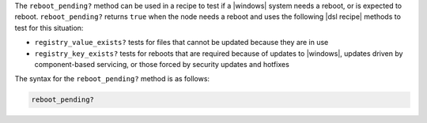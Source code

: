.. The contents of this file are included in multiple topics.
.. This file should not be changed in a way that hinders its ability to appear in multiple documentation sets.

The ``reboot_pending?`` method can be used in a recipe to test if a |windows| system needs a reboot, or is expected to reboot. ``reboot_pending?`` returns ``true`` when the node needs a reboot and uses the following |dsl recipe| methods to test for this situation:

* ``registry_value_exists?`` tests for files that cannot be updated because they are in use
* ``registry_key_exists?`` tests for reboots that are required because of updates to |windows|, updates driven by component-based servicing, or those forced by security updates and hotfixes

The syntax for the ``reboot_pending?`` method is as follows:

.. code-block:: ruby

   reboot_pending?



